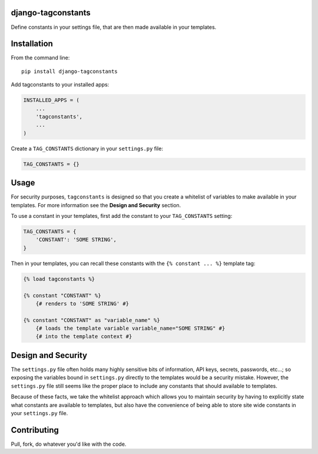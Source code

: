 django-tagconstants
===================

Define constants in your settings file, that are then made available in
your templates.

Installation
============

From the command line:

::

    pip install django-tagconstants

Add tagconstants to your installed apps:

.. code:: python

    INSTALLED_APPS = (
        ...
        'tagconstants',
        ...
    )

Create a ``TAG_CONSTANTS`` dictionary in your ``settings.py`` file:

.. code:: python

    TAG_CONSTANTS = {}

Usage
=====

For security purposes, ``tagconstants`` is designed so that you create a
whitelist of variables to make available in your templates. For more
information see the **Design and Security** section.

To use a constant in your templates, first add the constant to your
``TAG_CONSTANTS`` setting:

.. code:: python

    TAG_CONSTANTS = {
        'CONSTANT': 'SOME STRING',
    }

Then in your templates, you can recall these constants with the
``{% constant ... %}`` template tag:

.. code:: html

    {% load tagconstants %}

    {% constant "CONSTANT" %}
        {# renders to 'SOME STRING' #}

    {% constant "CONSTANT" as "variable_name" %}
        {# loads the template variable variable_name="SOME STRING" #}
        {# into the template context #}

Design and Security
===================

The ``settings.py`` file often holds many highly sensitive bits of
information, API keys, secrets, passwords, etc...; so exposing the
variables bound in ``settings.py`` directly to the templates would be a
security mistake. However, the ``settings.py`` file still seems like the
proper place to include any constants that should available to
templates.

Because of these facts, we take the whitelist approach which allows you
to maintain security by having to explicitly state what constants are
available to templates, but also have the convenience of being able to
store site wide constants in your ``settings.py`` file.

Contributing
============

Pull, fork, do whatever you'd like with the code.
